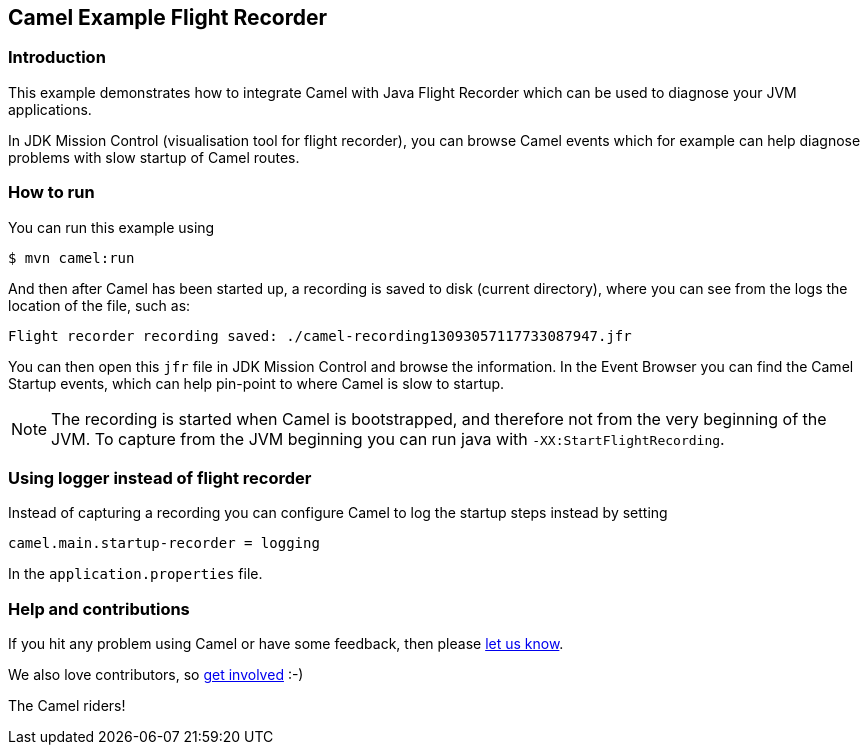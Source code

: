 == Camel Example Flight Recorder

=== Introduction

This example demonstrates how to integrate Camel with Java Flight Recorder
which can be used to diagnose your JVM applications.

In JDK Mission Control (visualisation tool for flight recorder), you can browse Camel events
which for example can help diagnose problems with slow startup of Camel routes.

=== How to run

You can run this example using

[source,sh]
----
$ mvn camel:run
----

And then after Camel has been started up, a recording is saved to disk (current directory), where you can see
from the logs the location of the file, such as:

    Flight recorder recording saved: ./camel-recording13093057117733087947.jfr

You can then open this `jfr` file in JDK Mission Control and browse the information.
In the Event Browser you can find the Camel Startup events, which can help pin-point to where
Camel is slow to startup.

NOTE: The recording is started when Camel is bootstrapped, and therefore not from the very beginning of the JVM.
To capture from the JVM beginning you can run java with `-XX:StartFlightRecording`.

=== Using logger instead of flight recorder

Instead of capturing a recording you can configure Camel to log the startup steps instead by setting

    camel.main.startup-recorder = logging

In the `application.properties` file.

=== Help and contributions

If you hit any problem using Camel or have some feedback, then please
https://camel.apache.org/community/support/[let us know].

We also love contributors, so
https://camel.apache.org/community/contributing/[get involved] :-)

The Camel riders!
